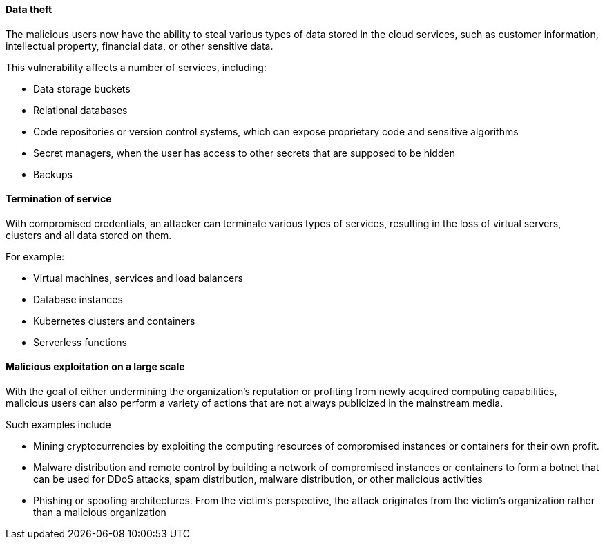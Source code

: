 ==== Data theft

The malicious users now have the ability to steal various types of data stored
in the cloud services, such as customer information, intellectual property,
financial data, or other sensitive data.

This vulnerability affects a number of services, including:

* Data storage buckets
* Relational databases
* Code repositories or version control systems, which can expose proprietary code and sensitive algorithms
* Secret managers, when the user has access to other secrets that are supposed to be hidden
* Backups

==== Termination of service

With compromised credentials, an attacker can terminate various types of
services, resulting in the loss of virtual servers, clusters and all data
stored on them.

For example:

* Virtual machines, services and load balancers
* Database instances
* Kubernetes clusters and containers
* Serverless functions

==== Malicious exploitation on a large scale

With the goal of either undermining the organization's reputation or profiting
from newly acquired computing capabilities, malicious users can also perform a
variety of actions that are not always publicized in the mainstream media.

Such examples include

* Mining cryptocurrencies by exploiting the computing resources of compromised instances or containers for their own profit.
* Malware distribution and remote control by building a network of compromised instances or containers to form a botnet that can be used for DDoS attacks, spam distribution, malware distribution, or other malicious activities
* Phishing or spoofing architectures. From the victim's perspective, the attack originates from the victim's organization rather than a malicious organization
